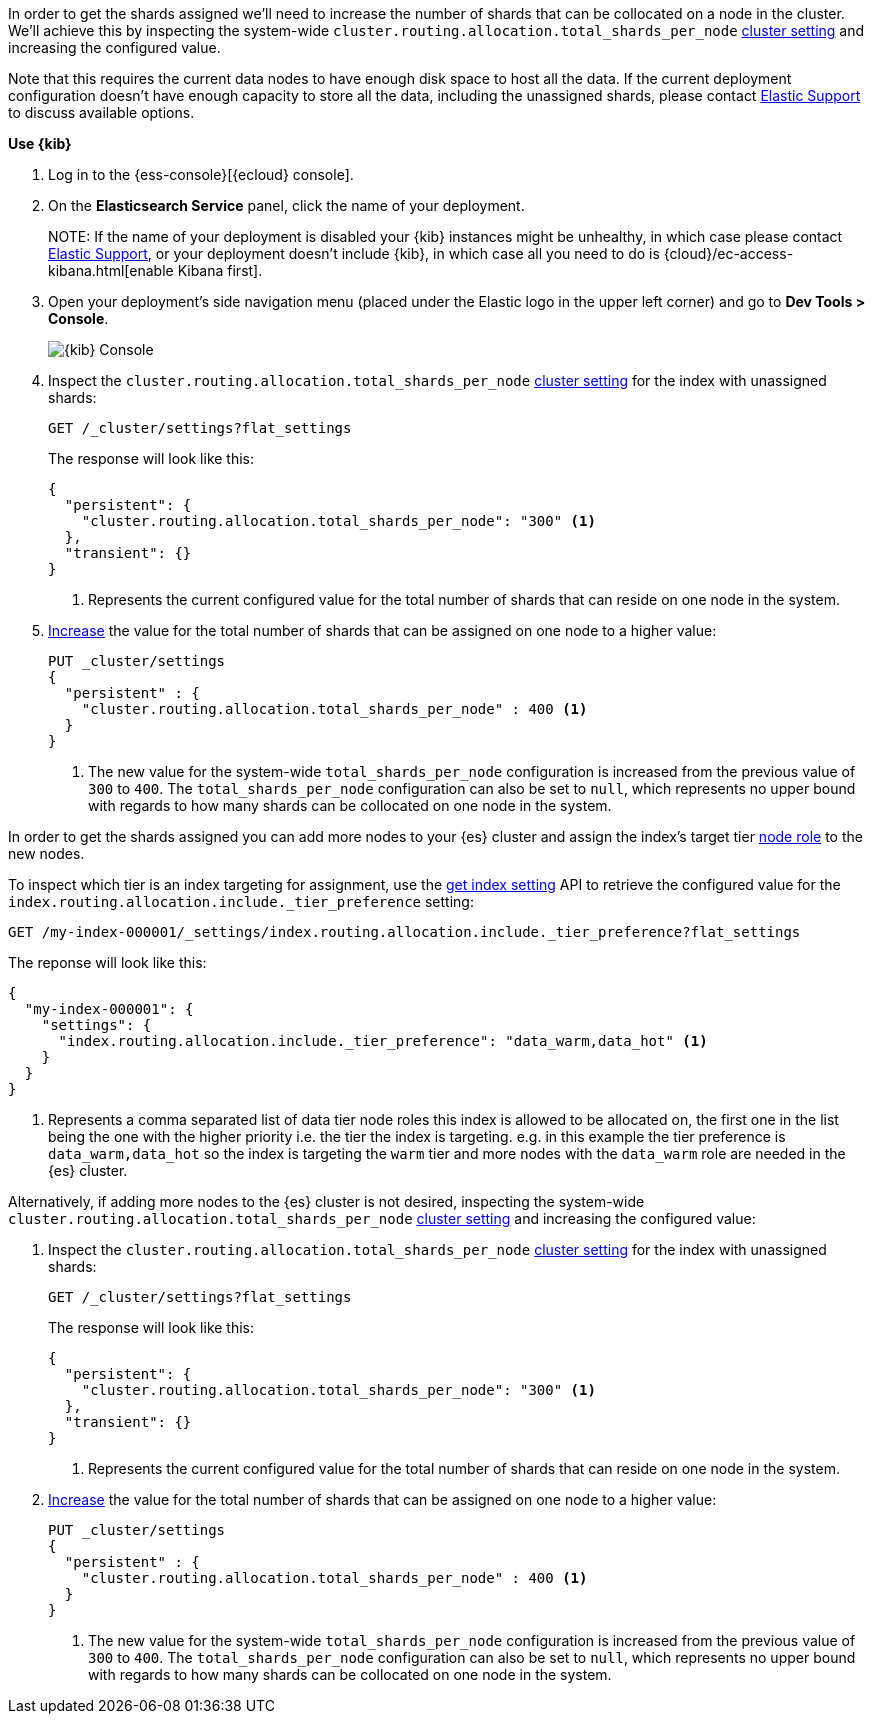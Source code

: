 //////////////////////////

[source,console]
--------------------------------------------------
PUT my-index-000001

--------------------------------------------------
// TESTSETUP

[source,console]
--------------------------------------------------
PUT _cluster/settings
{
  "persistent" : {
    "cluster.routing.allocation.total_shards_per_node" : null
  }
}

DELETE my-index-000001
--------------------------------------------------
// TEARDOWN

//////////////////////////

// tag::cloud[]
In order to get the shards assigned we'll need to increase the number of shards 
that can be collocated on a node in the cluster.
We'll achieve this by inspecting the system-wide `cluster.routing.allocation.total_shards_per_node` 
<<cluster-get-settings, cluster setting>> and increasing the configured value.

Note that this requires the current data nodes to have enough disk space to host 
all the data.
If the current deployment configuration doesn't have enough capacity to store
all the data, including the unassigned shards, please contact 
https://support.elastic.co[Elastic Support] to discuss available options.

**Use {kib}**

//tag::kibana-api-ex[]
. Log in to the {ess-console}[{ecloud} console].
+

. On the **Elasticsearch Service** panel, click the name of your deployment. 
+

NOTE:
If the name of your deployment is disabled your {kib} instances might be
unhealthy, in which case please contact https://support.elastic.co[Elastic Support],
or your deployment doesn't include {kib}, in which case all you need to do is 
{cloud}/ec-access-kibana.html[enable Kibana first].

. Open your deployment's side navigation menu (placed under the Elastic logo in the upper left corner)
and go to **Dev Tools > Console**.
+
[role="screenshot"]
image::images/kibana-console.png[{kib} Console,align="center"]

. Inspect the `cluster.routing.allocation.total_shards_per_node` <<cluster-get-settings, cluster setting>> 
for the index with unassigned shards:
+
[source,console]
----
GET /_cluster/settings?flat_settings
----
+
The response will look like this:
+
[source,console-result]
----
{
  "persistent": {
    "cluster.routing.allocation.total_shards_per_node": "300" <1>
  },
  "transient": {}
}
----
// TESTRESPONSE[skip:the result is for illustrating purposes only as don't want to change a cluster-wide setting]

+
<1> Represents the current configured value for the total number of shards
that can reside on one node in the system.

. <<cluster-update-settings,Increase>> the value for the total number of shards 
that can be assigned on one node to a higher value:
+
[source,console]
----
PUT _cluster/settings
{
  "persistent" : {
    "cluster.routing.allocation.total_shards_per_node" : 400 <1>
  }
}
----
// TEST[continued]

+
<1> The new value for the system-wide `total_shards_per_node` configuration
is increased from the previous value of `300` to `400`. 
The `total_shards_per_node` configuration can also be set to `null`, which 
represents no upper bound with regards to how many shards can be 
collocated on one node in the system. 

//end::kibana-api-ex[]
// end::cloud[]

// tag::self-managed[]
In order to get the shards assigned you can add more nodes to your {es} cluster 
and assign the index's target tier <<assign-data-tier, node role>> to the new 
nodes. 

To inspect which tier is an index targeting for assignment, use the <<indices-get-settings, get index setting>>
API to retrieve the configured value for the `index.routing.allocation.include._tier_preference`
setting:

[source,console]
----
GET /my-index-000001/_settings/index.routing.allocation.include._tier_preference?flat_settings
----
// TEST[continued]


The reponse will look like this:

[source,console-result]
----
{
  "my-index-000001": {
    "settings": {
      "index.routing.allocation.include._tier_preference": "data_warm,data_hot" <1>
    }
  }
}
----
// TESTRESPONSE[skip:the result is for illustrating purposes only]


<1> Represents a comma separated list of data tier node roles this index is allowed
to be allocated on, the first one in the list being the one with the higher priority
i.e. the tier the index is targeting.
e.g. in this example the tier preference is `data_warm,data_hot` so the index is
targeting the `warm` tier and more nodes with the `data_warm` role are needed in
the {es} cluster.


Alternatively, if adding more nodes to the {es} cluster is not desired,
inspecting the system-wide `cluster.routing.allocation.total_shards_per_node` 
<<cluster-get-settings, cluster setting>> and increasing the configured value:


. Inspect the `cluster.routing.allocation.total_shards_per_node` <<cluster-get-settings, cluster setting>> 
for the index with unassigned shards:
+
[source,console]
----
GET /_cluster/settings?flat_settings
----
+
The response will look like this:
+
[source,console-result]
----
{
  "persistent": {
    "cluster.routing.allocation.total_shards_per_node": "300" <1>
  },
  "transient": {}
}
----
// TESTRESPONSE[skip:the result is for illustrating purposes only as don't want to change a cluster-wide setting]

+
<1> Represents the current configured value for the total number of shards
that can reside on one node in the system.

. <<cluster-update-settings,Increase>> the value for the total number of shards 
that can be assigned on one node to a higher value:
+
[source,console]
----
PUT _cluster/settings
{
  "persistent" : {
    "cluster.routing.allocation.total_shards_per_node" : 400 <1>
  }
}
----
// TEST[continued]

+
<1> The new value for the system-wide `total_shards_per_node` configuration
is increased from the previous value of `300` to `400`. 
The `total_shards_per_node` configuration can also be set to `null`, which 
represents no upper bound with regards to how many shards can be 
collocated on one node in the system. 

// end::self-managed[]

